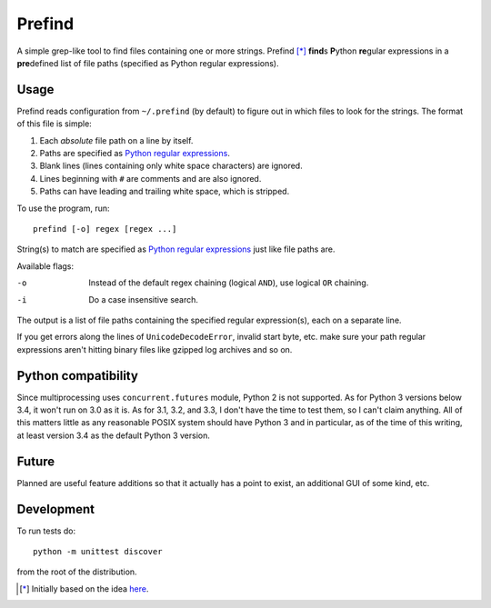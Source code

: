 Prefind
========
A simple grep-like tool to find files containing one or more strings.  Prefind
[*]_ **find**\ s **P**\ ython **re**\ gular expressions in a **pre**\ defined
list of file paths (specified as Python regular expressions).

Usage
------
Prefind reads configuration from ``~/.prefind`` (by default) to figure out in
which files to look for the strings.  The format of this file is simple:

1. Each *absolute* file path on a line by itself.
2. Paths are specified as `Python regular expressions`_.
3. Blank lines (lines containing only white space characters) are ignored.
4. Lines beginning with ``#`` are comments and are also ignored.
5. Paths can have leading and trailing white space, which is stripped.

To use the program, run::

        prefind [-o] regex [regex ...]

String(s) to match are specified as `Python regular expressions`_ just like
file paths are.

Available flags:

-o      Instead of the default regex chaining (logical ``AND``), use logical
        ``OR`` chaining.
-i      Do a case insensitive search.

The output is a list of file paths containing the specified regular
expression(s), each on a separate line.

If you get errors along the lines of ``UnicodeDecodeError``, invalid start
byte, etc. make sure your path regular expressions aren't hitting binary files
like gzipped log archives and so on.

Python compatibility
---------------------
Since multiprocessing uses ``concurrent.futures`` module, Python 2 is not
supported.  As for Python 3 versions below 3.4, it won't run on 3.0 as it is.
As for 3.1, 3.2, and 3.3, I don't have the time to test them, so I can't claim
anything.  All of this matters little as any reasonable POSIX system should
have Python 3 and in particular, as of the time of this writing, at least
version 3.4 as the default Python 3 version.

Future
------
Planned are useful feature additions so that it actually has a point to exist,
an additional GUI of some kind, etc.

Development
-----------
To run tests do::

        python -m unittest discover

from the root of the distribution.


.. [*] Initially based on the idea `here`_.


.. _Python regular expressions: https://docs.python.org/2/howto/regex.html
.. _here: http://projectsthehardway.com/2015/06/16/project-1-logfind-2/
